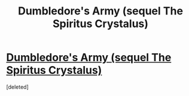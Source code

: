#+TITLE: Dumbledore's Army (sequel The Spiritus Crystalus)

* [[https://www.fanfiction.net/s/2345466/1/Dumbledore-s-Army][Dumbledore's Army (sequel The Spiritus Crystalus)]]
:PROPERTIES:
:Score: 1
:DateUnix: 1500833402.0
:DateShort: 2017-Jul-23
:END:
[deleted]

